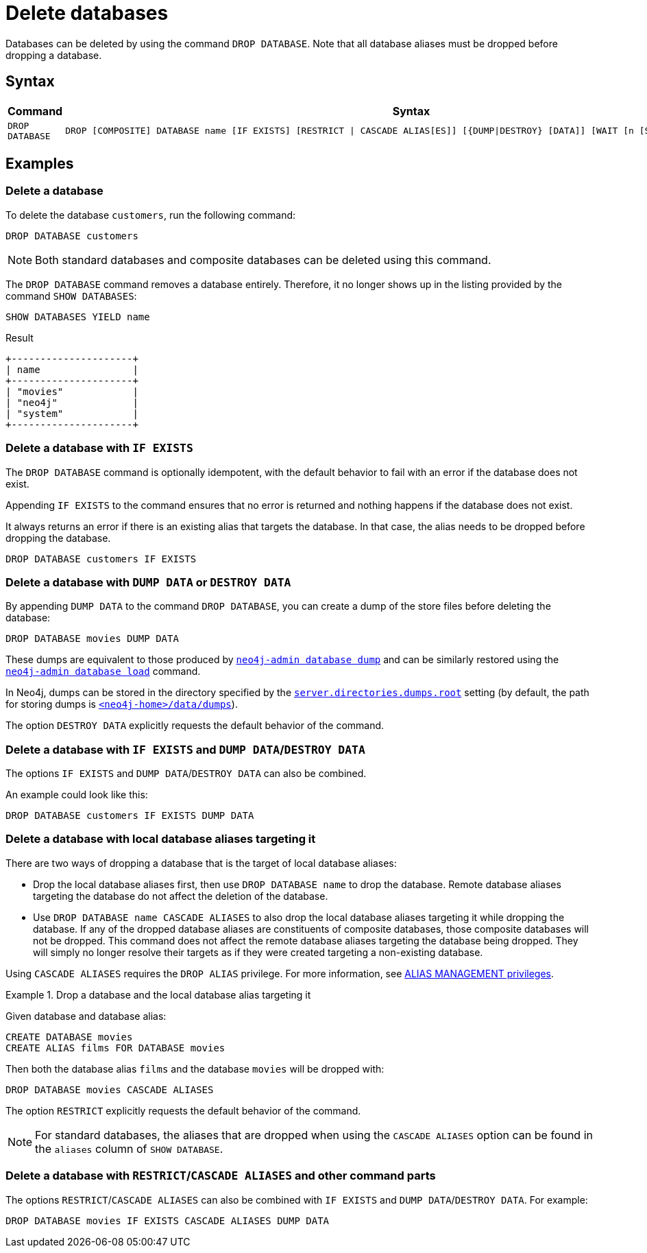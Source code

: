 :description: how to delete databases in Neo4j.
[role=enterprise-edition not-on-aura]
[[manage-databases-delete]]
= Delete databases

Databases can be deleted by using the command `DROP DATABASE`.
Note that all database aliases must be dropped before dropping a database.

[[drop-database-syntax]]
== Syntax

[options="header", width="100%", cols="1m,5a"]
|===
| Command | Syntax

| DROP DATABASE
|
[source, syntax, role="noheader"]
----
DROP [COMPOSITE] DATABASE name [IF EXISTS] [RESTRICT \| CASCADE ALIAS[ES]] [{DUMP\|DESTROY} [DATA]] [WAIT [n [SEC[OND[S]]]]\|NOWAIT]
----

|===

== Examples

[[delete-database]]
=== Delete a database

To delete the database `customers`, run the following command:

[source, cypher]
----
DROP DATABASE customers
----

[NOTE]
====
Both standard databases and composite databases can be deleted using this command.
====

The `DROP DATABASE` command removes a database entirely.
Therefore, it no longer shows up in the listing provided by the command `SHOW DATABASES`:

[source, cypher]
----
SHOW DATABASES YIELD name
----

.Result
[role="queryresult]
----
+---------------------+
| name                |
+---------------------+
| "movies"            |
| "neo4j"             |
| "system"            |
+---------------------+
----


[[delete-databases-existing]]
=== Delete a database with `IF{nbsp}EXISTS`

The `DROP DATABASE` command is optionally idempotent, with the default behavior to fail with an error if the database does not exist.

Appending `IF EXISTS` to the command ensures that no error is returned and nothing happens if the database does not exist.

It always returns an error if there is an existing alias that targets the database.
In that case, the alias needs to be dropped before dropping the database.

[source, cypher]
----
DROP DATABASE customers IF EXISTS
----

[[manage-databases-dump]]
=== Delete a database with `DUMP DATA` or `DESTROY DATA`

By appending `DUMP DATA` to the command `DROP DATABASE`, you can create a dump of the store files before deleting the database:

[source, cypher]
----
DROP DATABASE movies DUMP DATA
----

These dumps are equivalent to those produced by xref:backup-restore/offline-backup.adoc[`neo4j-admin database dump`] and can be similarly restored using the xref:backup-restore/restore-dump.adoc[`neo4j-admin database load`] command.

In Neo4j, dumps can be stored in the directory specified by the xref:configuration/configuration-settings.adoc#config_server.directories.dumps.root[`server.directories.dumps.root`] setting (by default, the path for storing dumps is xref:configuration/file-locations.adoc#data[`<neo4j-home>/data/dumps`]).

The option `DESTROY DATA` explicitly requests the default behavior of the command.

[[delete-existing-db-with-dump]]
=== Delete a database with `IF{nbsp}EXISTS` and  `DUMP DATA`/`DESTROY DATA`

The options `IF EXISTS` and `DUMP DATA`/`DESTROY DATA` can also be combined.

An example could look like this:

[source, cypher]
----
DROP DATABASE customers IF EXISTS DUMP DATA
----

[[delete-databases-with-aliases]]
=== Delete a database with local database aliases targeting it

There are two ways of dropping a database that is the target of local database aliases:

* Drop the local database aliases first, then use `DROP DATABASE name` to drop the database.
Remote database aliases targeting the database do not affect the deletion of the database.
* Use `DROP DATABASE name CASCADE ALIASES` to also drop the local database aliases targeting it while dropping the database.
If any of the dropped database aliases are constituents of composite databases, those composite databases will not be dropped.
This command does not affect the remote database aliases targeting the database being dropped.
They will simply no longer resolve their targets as if they were created targeting a non-existing database.

Using `CASCADE ALIASES` requires the `DROP ALIAS` privilege.
For more information, see xref:authentication-authorization/dbms-administration.adoc#access-control-dbms-administration-alias-management[ALIAS MANAGEMENT privileges].

.Drop a database and the local database alias targeting it
====
Given database and database alias:
[source, cypher]
----
CREATE DATABASE movies
CREATE ALIAS films FOR DATABASE movies
----

Then both the database alias `films` and the database `movies` will be dropped with:
[source, cypher]
----
DROP DATABASE movies CASCADE ALIASES
----
====

The option `RESTRICT` explicitly requests the default behavior of the command.

[NOTE]
====
For standard databases, the aliases that are dropped when using the `CASCADE ALIASES` option can be found in the `aliases` column of `SHOW DATABASE`.
====

[[delete-existing-databases-with-aliases]]
=== Delete a database with `RESTRICT`/`CASCADE ALIASES` and other command parts

The options `RESTRICT`/`CASCADE ALIASES` can also be combined with `IF EXISTS` and `DUMP DATA`/`DESTROY DATA`.
For example:

[source, cypher]
----
DROP DATABASE movies IF EXISTS CASCADE ALIASES DUMP DATA
----

